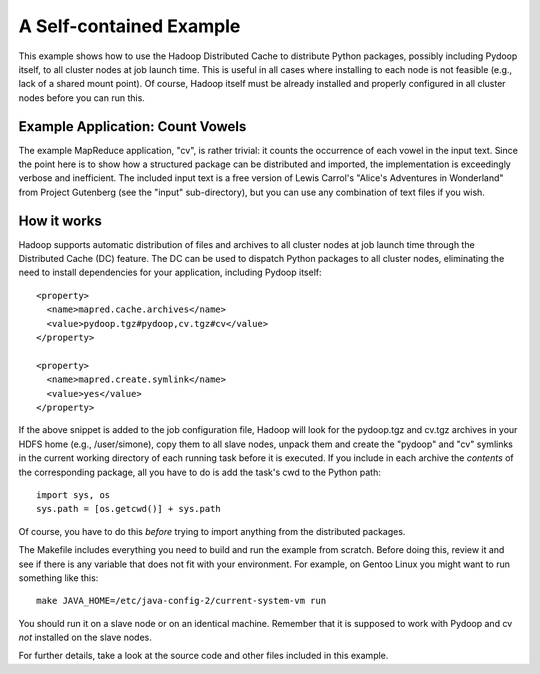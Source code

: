 A Self-contained Example
========================

This example shows how to use the Hadoop Distributed Cache to
distribute Python packages, possibly including Pydoop itself, to all
cluster nodes at job launch time. This is useful in all cases where
installing to each node is not feasible (e.g., lack of a shared mount
point). Of course, Hadoop itself must be already installed and
properly configured in all cluster nodes before you can run this.


Example Application: Count Vowels
---------------------------------

The example MapReduce application, "cv", is rather trivial: it counts
the occurrence of each vowel in the input text. Since the point here is
to show how a structured package can be distributed and imported, the
implementation is exceedingly verbose and inefficient. The included
input text is a free version of Lewis Carrol's "Alice's Adventures in
Wonderland" from Project Gutenberg (see the "input" sub-directory), but
you can use any combination of text files if you wish.


How it works
------------

Hadoop supports automatic distribution of files and archives to all
cluster nodes at job launch time through the Distributed Cache (DC)
feature. The DC can be used to dispatch Python packages to all cluster
nodes, eliminating the need to install dependencies for your
application, including Pydoop itself::

  <property>
    <name>mapred.cache.archives</name>
    <value>pydoop.tgz#pydoop,cv.tgz#cv</value>
  </property>

  <property>
    <name>mapred.create.symlink</name>
    <value>yes</value>
  </property>

If the above snippet is added to the job configuration file, Hadoop
will look for the pydoop.tgz and cv.tgz archives in your HDFS home
(e.g., /user/simone), copy them to all slave nodes, unpack them and
create the "pydoop" and "cv" symlinks in the current working directory
of each running task before it is executed. If you include in each
archive the *contents* of the corresponding package, all you have to
do is add the task's cwd to the Python path::

  import sys, os
  sys.path = [os.getcwd()] + sys.path

Of course, you have to do this *before* trying to import anything from
the distributed packages.

The Makefile includes everything you need to build and run the example
from scratch. Before doing this, review it and see if there is any
variable that does not fit with your environment. For example, on
Gentoo Linux you might want to run something like this::

  make JAVA_HOME=/etc/java-config-2/current-system-vm run

You should run it on a slave node or on an identical machine. Remember
that it is supposed to work with Pydoop and cv *not* installed on the
slave nodes.

For further details, take a look at the source code and other files
included in this example.
